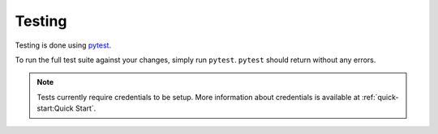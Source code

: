 Testing 
=======

Testing is done using `pytest <https://docs.pytest.org/en/stable/>`__.

To run the full test suite against your changes, simply run ``pytest``.
``pytest`` should return without any errors.

.. note::

   Tests currently require credentials to be setup. More information about credentials is available at :ref:`quick-start:Quick Start`.

.. prompt:: bash

    pytest
